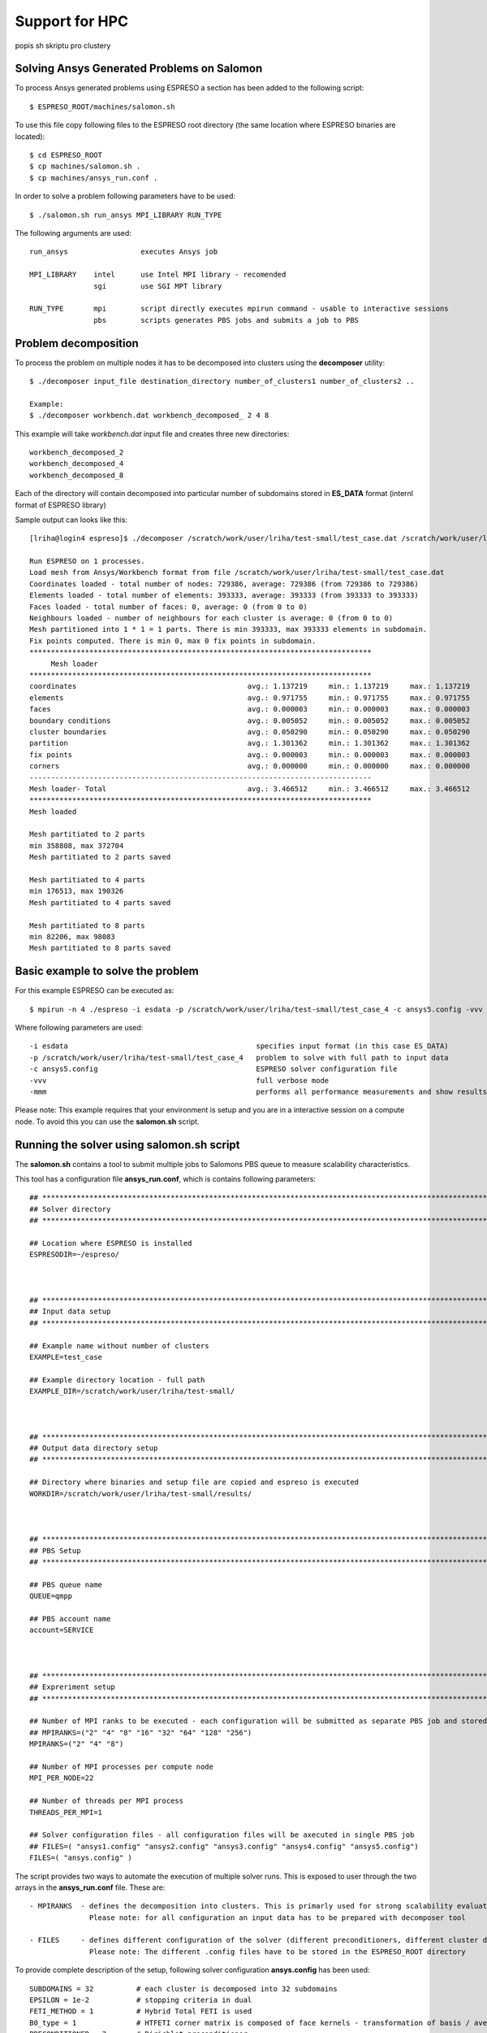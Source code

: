 

Support for HPC
===============

popis sh skriptu pro clustery


Solving Ansys Generated Problems on Salomon 
-------------------------------------------

To process Ansys generated problems using ESPRESO a section has been added to the following script: ::

  $ ESPRESO_ROOT/machines/salomon.sh

To use this file copy following files to the ESPRESO root directory (the same location where ESPRESO binaries are located): ::

  $ cd ESPRESO_ROOT
  $ cp machines/salomon.sh .
  $ cp machines/ansys_run.conf .

In order to solve a problem following parameters have to be used: ::

  $ ./salomon.sh run_ansys MPI_LIBRARY RUN_TYPE 

The following arguments are used: ::

 run_ansys                 executes Ansys job

 MPI_LIBRARY    intel      use Intel MPI library - recomended 
                sgi        use SGI MPT library	

 RUN_TYPE       mpi        script directly executes mpirun command - usable to interactive sessions 
                pbs        scripts generates PBS jobs and submits a job to PBS


Problem decomposition 
---------------------

To process the problem on multiple nodes it has to be decomposed into clusters using the **decomposer** utility: ::
  
  $ ./decomposer input_file destination_directory number_of_clusters1 number_of_clusters2 ..

  Example: 
  $ ./decomposer workbench.dat workbench_decomposed_ 2 4 8

This example will take *workbench.dat* input file and creates three new directories: ::
  
  workbench_decomposed_2
  workbench_decomposed_4
  workbench_decomposed_8

Each of the directory will contain decomposed into particular number of subdomains stored in **ES_DATA** format (internl format of ESPRESO library)

Sample output can looks like this::

   [lriha@login4 espreso]$ ./decomposer /scratch/work/user/lriha/test-small/test_case.dat /scratch/work/user/lriha/test-small/test_case_ 2 4 8
   
   Run ESPRESO on 1 processes.
   Load mesh from Ansys/Workbench format from file /scratch/work/user/lriha/test-small/test_case.dat
   Coordinates loaded - total number of nodes: 729386, average: 729386 (from 729386 to 729386)
   Elements loaded - total number of elements: 393333, average: 393333 (from 393333 to 393333)
   Faces loaded - total number of faces: 0, average: 0 (from 0 to 0)
   Neighbours loaded - number of neighbours for each cluster is average: 0 (from 0 to 0)
   Mesh partitioned into 1 * 1 = 1 parts. There is min 393333, max 393333 elements in subdomain.
   Fix points computed. There is min 0, max 0 fix points in subdomain.
   ********************************************************************************
        Mesh loader         
   ********************************************************************************
   coordinates                                        avg.: 1.137219     min.: 1.137219     max.: 1.137219     sum.: 1.137219     count: 1            % of avg tot: 32.805857   
   elements                                           avg.: 0.971755     min.: 0.971755     max.: 0.971755     sum.: 0.971755     count: 1            % of avg tot: 28.032646   
   faces                                              avg.: 0.000003     min.: 0.000003     max.: 0.000003     sum.: 0.000003     count: 1            % of avg tot: 0.000089    
   boundary conditions                                avg.: 0.005052     min.: 0.005052     max.: 0.005052     sum.: 0.005052     count: 1            % of avg tot: 0.145733    
   cluster boundaries                                 avg.: 0.050290     min.: 0.050290     max.: 0.050290     sum.: 0.050290     count: 1            % of avg tot: 1.450741    
   partition                                          avg.: 1.301362     min.: 1.301362     max.: 1.301362     sum.: 1.301362     count: 1            % of avg tot: 37.540965   
   fix points                                         avg.: 0.000003     min.: 0.000003     max.: 0.000003     sum.: 0.000003     count: 1            % of avg tot: 0.000083    
   corners                                            avg.: 0.000000     min.: 0.000000     max.: 0.000000     sum.: 0.000000     count: 1            % of avg tot: 0.000000    
   --------------------------------------------------------------------------------
   Mesh loader- Total                                 avg.: 3.466512     min.: 3.466512     max.: 3.466512     sum.: 3.466512     count: 1            % of avg tot: 100.000000  
   ********************************************************************************
   Mesh loaded

   Mesh partitiated to 2 parts
   min 358808, max 372704
   Mesh partitiated to 2 parts saved

   Mesh partitiated to 4 parts
   min 176513, max 190326
   Mesh partitiated to 4 parts saved

   Mesh partitiated to 8 parts
   min 82206, max 98083
   Mesh partitiated to 8 parts saved

Basic example to solve the problem
--------------------------------

For this example ESPRESO can be executed as: ::

   $ mpirun -n 4 ./espreso -i esdata -p /scratch/work/user/lriha/test-small/test_case_4 -c ansys5.config -vvv -mmm

Where following parameters are used: ::

  -i esdata                                            specifies input format (in this case ES_DATA)
  -p /scratch/work/user/lriha/test-small/test_case_4   problem to solve with full path to input data
  -c ansys5.config                                     ESPRESO solver configuration file 
  -vvv                                                 full verbose mode 
  -mmm                                                 performs all performance measurements and show results 
 
Please note: This example requires that your environment is setup and you are in a interactive session on a compute node. To avoid this you can use the **salomon.sh** script.

Running the solver using salomon.sh script 
-------------------------------------------

The **salomon.sh** contains a tool to submit multiple jobs to Salomons PBS queue to measure scalability characteristics. 

This tool has a configuration file **ansys_run.conf**, which is contains following parameters: ::

  ## *****************************************************************************************************************************
  ## Solver directory
  ## *****************************************************************************************************************************

  ## Location where ESPRESO is installed
  ESPRESODIR=~/espreso/



  ## *****************************************************************************************************************************
  ## Input data setup
  ## *****************************************************************************************************************************

  ## Example name without number of clusters
  EXAMPLE=test_case

  ## Example directory location - full path
  EXAMPLE_DIR=/scratch/work/user/lriha/test-small/



  ## *****************************************************************************************************************************
  ## Output data directory setup
  ## *****************************************************************************************************************************

  ## Directory where binaries and setup file are copied and espreso is executed
  WORKDIR=/scratch/work/user/lriha/test-small/results/



  ## *****************************************************************************************************************************
  ## PBS Setup
  ## *****************************************************************************************************************************

  ## PBS queue name
  QUEUE=qmpp

  ## PBS account name
  account=SERVICE



  ## *****************************************************************************************************************************
  ## Expreriment setup
  ## *****************************************************************************************************************************

  ## Number of MPI ranks to be executed - each configuration will be submitted as separate PBS job and stored in separate directory
  ## MPIRANKS=("2" "4" "8" "16" "32" "64" "128" "256")
  MPIRANKS=("2" "4" "8")

  ## Number of MPI processes per compute node
  MPI_PER_NODE=22

  ## Number of threads per MPI process
  THREADS_PER_MPI=1

  ## Solver configuration files - all configuration files will be axecuted in single PBS job
  ## FILES=( "ansys1.config" "ansys2.config" "ansys3.config" "ansys4.config" "ansys5.config")
  FILES=( "ansys.config" )

The script provides two ways to automate the execution of multiple solver runs. This is exposed to user through the two arrays 
in the **ansys_run.conf** file. These are: ::

 - MPIRANKS  - defines the decomposition into clusters. This is primarly used for strong scalability evaluation of the solver.
               Please note: for all configuration an input data has to be prepared with decomposer tool 

 - FILES     - defines different configuration of the solver (different preconditioners, different cluster decomposition, ...) 
               Please note: The different .config files have to be stored in the ESPRESO_ROOT directory 

To provide complete description of the setup, following solver configuration **ansys.config** has been used: ::

  SUBDOMAINS = 32          # each cluster is decomposed into 32 subdomains 
  EPSILON = 1e-2           # stopping criteria in dual  
  FETI_METHOD = 1          # Hybrid Total FETI is used 
  B0_type = 1              # HTFETI corner matrix is composed of face kernels - transformation of basis / averaging is used  
  PRECONDITIONER = 3       # Dirichlet preconditioner 
  ITERATIONS = 10000       # maximum number of iteration 

Now to execute the solver through PBS run: ::

  $ ./salomon.sh run_ansys intel pbs 

The script generates following job submission file for each element of the **MPIRANKS** array in the **ansys_run.conf** and submits it to the PBS queue: :: 

  #!/bin/bash
  export MKL_NUM_THREADS=1
  export OMP_NUM_THREADS=1
  export SOLVER_NUM_THREADS=1
  export PAR_NUM_THREADS=1
  export CILK_NWORKERS=1
  export PARDISOLICMESSAGE=1
  export LD_LIBRARY_PATH=/apps/all/ncurses/5.9-intel-2016.01/lib:/apps/all/zlib/1.2.8-intel-2016.01/lib:/apps/all/tbb/4.4.2.152/tbb/lib/intel64/gcc4.4:/apps/all/imkl/11.3.1.150-iimpi-2016.01-GCC-4.9.3-2.25/mkl/lib/intel64:/apps/all/imkl/11.3.1.150-iimpi-2016.01-GCC-4.9.3-2.25/lib/intel64:/apps/all/impi/5.1.2.150-iccifort-2016.1.150-GCC-4.9.3-2.25/lib64:/apps/all/ifort/2016.1.150-GCC-4.9.3-2.25/compilers_and_libraries_2016.1.150/linux/mpi/intel64:/apps/all/ifort/2016.1.150-GCC-4.9.3-2.25/compilers_and_libraries_2016.1.150/linux/compiler/lib/intel64:/apps/all/ifort/2016.1.150-GCC-4.9.3-2.25/lib/intel64:/apps/all/ifort/2016.1.150-GCC-4.9.3-2.25/lib:/apps/all/icc/2016.1.150-GCC-4.9.3-2.25/compilers_and_libraries_2016.1.150/linux/compiler/lib/intel64:/apps/all/icc/2016.1.150-GCC-4.9.3-2.25/lib/intel64:/apps/all/icc/2016.1.150-GCC-4.9.3-2.25/debugger_2016/libipt/intel64/lib:/apps/all/icc/2016.1.150-GCC-4.9.3-2.25/lib:/apps/all/binutils/2.25-GCCcore-4.9.3/lib:/apps/all/GCCcore/4.9.3/lib/gcc/x86_64-unknown-linux-gnu/4.9.3:/apps/all/GCCcore/4.9.3/lib64:/apps/all/GCCcore/4.9.3/lib:./libs:.

  export LC_CTYPE=

  export MIC_ENV_PREFIX=MIC
  export MIC_OMP_NUM_THREADS=60
  export OFFLOAD_INIT=on_start
  export MIC_USE_2MB_BUFFERS=10k
  export MIC_OMP_NESTED=TRUE
  export MIC_MKL_DYNAMIC=FALSE
  export MIC_MKL_NUM_THREADS=3
  export MIC_OMP_PROC_BIND=spread,close

  module load impi/5.1.2.150-iccifort-2016.1.150-GCC-4.9.3-2.25
  module load imkl/11.3.1.150-iimpi-2016.01-GCC-4.9.3-2.25
  module load tbb/4.4.2.152
  module list

  date | tee -a LOG-test_case_4_22_1_160602_23:23:54.log
  cd /scratch/work/user/lriha/test-small/results//ESP-test_case_4_22_1_160602_23:23:54
  cat $PBS_NODEFILE | tee -a LOG-test_case_4_22_1_160602_23:23:54.node
  mpirun -n 4 ./espreso -i esdata -p /scratch/work/user/lriha/test-small//test_case_4 -c ansys5.config -vvv -mmm | tee -a LOG-test_case_4_22_1_160602_23:23:54.log

For each element of the **MPIRANKS** array in the **ansys_run.conf** a new directory **WORKDIR** (also defined in the **ansys_run.conf**) is created. For this example following directories are created: ::

  $ pwd 

  /scratch/work/user/lriha/test-small/results


  $ ls

  ESP-test_case_2_22_1_160602_23:23:53
  ESP-test_case_4_22_1_160602_23:23:54
  ESP-test_case_8_22_1_160602_23:23:55  

Each directory represent one PBS job and the name can be decoded based on variables from **ansys_run.conf** and date and time as: :: 

  ESP-$EXAMPLE"_"$MPIRANKS[i]"_"$MPI_PER_NODE"_"$THREADS_PER_MPI_$DATE_$TIME

Each directory contains similar content as shows in the following listing: :: 

  $ pwd 

  /scratch/work/user/lriha/test-small/results/ESP-test_case_4_22_1_160602_23:23:54


  $ ls

  # Configuration files of the solver 
  ansys.config
  build.config
  espreso.config

  # Execution scripts 
  salomon.sh
  ansys_run.conf

  # LOG files from PBS 
  es_ans.e794680
  es_ans.o794680

  # ESPRESO log file 
  LOG-test_case_4_22_1_160602_23:23:54.log

  # PBS node file 
  LOG-test_case_4_22_1_160602_23:23:54.node  

  # Job submission script 
  job.qsub

  # ESPRESO Solver binaries and libraries 
  espreso
  libs

  # Solution stored in VTK files 
  result0.vtk
  result1.vtk  
  result2.vtk
  result3.vtk

Results can be opened with Paraview. On Salomon we recomend to use following settings to start the paraview: :: 

  module load ParaView/5.0.0-binary
  module load intel
  #module add CMake/3.0.0-foss-2015g Python/2.7.9-foss-2015g
  export LD_LIBRARY_PATH=/scratch/work/user/sta03/llvm/lib:/scratch/work/user/sta03/openswr-mesa/lib:$LD_LIBRARY_PATH
  export LD_LIBRARY_PATH=/scratch/work/user/sta03/ospray/release:$LD_LIBRARY_PATH
  paraview --mesa-swr-avx2

Then open the **result\*.vtk** files. 

Reducing the size of VTK files
------------------------------

If VTK files are too large to vizualize in Paraview they can be compressed into VTM file using **compVTK.py** script that is part of the ESPRESO. 
This script also reduces the details (by reducing the number surface triangles) of the mesh by almost 90%. 

This script can be executed as: :: 
   
  $ pwd
  /scratch/work/user/lriha/test-small/results/ESP-test_case_4_22_1_160602_23:23:54

  $ ls *.vtk
  result0.vtk  result1.vtk  result2.vtk  result3.vtk
  
  $ mpirun -n 4 pvpython ~/espreso/src/python/compVTK.py 
  size: 4
  rank: 0 to 3
  ['OUT/output3.vtp', 'OUT/output1.vtp', 'OUT/output0.vtp', 'OUT/output2.vtp']

Finally the reduced result can be opened as: :: 

  $ paraview set.vtm 


